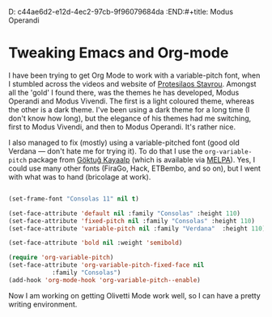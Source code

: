 D:       c44ae6d2-e12d-4ec2-97cb-9f96079684da
:END:#+title: Modus Operandi
#+subtitle: A new theme
#+slug: modus-operandi
#+date: <2020-09-19T12:00:00+13:00>
#+categories[]: Tech
#+tags[]: Blogging Emacs Orgmode
#+draft: False

* Tweaking Emacs and Org-mode

  I have been trying to get Org Mode to work with a variable-pitch font, when I stumbled across the videos and website of [[https://protesilaos.com/codelog/2020-08-26-modus-themes-0-12-0/][Protesilaos Stavrou]]. Amongst all the 'gold' I found there, was the themes he has developed, Modus Operandi and Modus Vivendi. The first is a light coloured theme, whereas the other is a dark theme. I've been using a dark theme for a long time (I don't know how long), but the elegance of his themes had me switching, first to Modus Vivendi, and then to Modus Operandi. It's rather nice.

  I also managed to fix (mostly) using a variable-pitched font (good old Verdana --- don't hate me for trying it). To do that I use the ~org-variable-pitch~ package from [[https://github.com/cadadr/elisp][Göktuğ Kayaalp]] (which is available via [[https://melpa.org/#/org-variable-pitch][MELPA]]). Yes, I could use many other fonts (FiraGo, Hack, ETBembo, and so on), but I went with what was to hand (bricolage at work).

#+BEGIN_SRC emacs-lisp

  (set-frame-font "Consolas 11" nil t)

  (set-face-attribute 'default nil :family "Consolas" :height 110)
  (set-face-attribute 'fixed-pitch nil :family "Consolas" :height 110)
  (set-face-attribute 'variable-pitch nil :family "Verdana"  :height 110)

  (set-face-attribute 'bold nil :weight 'semibold)

  (require 'org-variable-pitch)
  (set-face-attribute 'org-variable-pitch-fixed-face nil
		      :family "Consolas")
  (add-hook 'org-mode-hook 'org-variable-pitch--enable)

#+END_SRC


  Now I am working on getting Olivetti Mode work well, so I can have a pretty writing environment.
